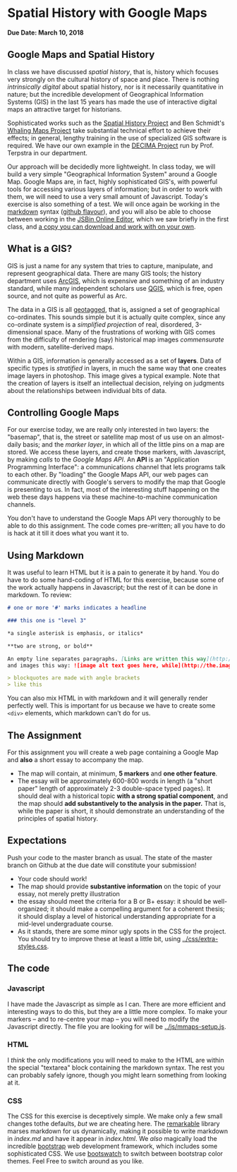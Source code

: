 * Spatial History with Google Maps
  :PROPERTIES:
  :CUSTOM_ID: spatial-history-with-google-maps
  :END:
*Due Date: March 10, 2018*

** Google Maps and Spatial History
   :PROPERTIES:
   :CUSTOM_ID: google-maps-and-spatial-history
   :END:

In class we have discussed /spatial history/, that is, history which focuses very strongly on the cultural history of space and place. There is nothing /intrinsically digital/ about spatial history, nor is it necessarily quantitative in nature; but the incredible development of Geographical Information Systems (GIS) in the last 15 years has made the use of interactive digital maps an attractive target for historians.  

Sophisticated works such as the [[http://web.stanford.edu/group/spatialhistory/cgi-bin/site/pub.php?id=29][Spatial History Project]] and Ben Schmidt's [[http://sappingattention.blogspot.co.uk/2012/10/data-narratives-and-structural.html][Whaling Maps Project]] take substantial technical effort to achieve their effects; in general, lengthy training in the use of specialized GIS software is required. We have our own example in the [[http://decima.chass.utoronto.ca/][DECIMA Project]] run by Prof. Terpstra in our department.

Our approach will be decidedly more lightweight. In class today, we will build a very simple "Geographical Information System" around a Google Map. Google Maps are, in fact, highly sophisticated GIS's, with powerful tools for accessing various layers of information; but in order to work
with them, we will need to use a very small amount of Javascript. Today's exercise is also something of a test. We will once again be working in the [[https://help.github.com/articles/markdown-basics/][markdown]] syntax ([[https://help.github.com/articles/github-flavored-markdown/][github flavour]]), and you will also be able to choose between working in the [[http://sbin.com/jusena/edit?html,js,output][JSBin Online Editor]], which we saw briefly in the first class, and [[https://github.com/titaniumbones/maps-with-markdown][a copy you can download and work with on your own]].
** What is a GIS?
   :PROPERTIES:
   :CUSTOM_ID: what-is-a-gis
   :END:

GIS is just a name for any system that tries to capture, manipulate, and represent geographical data. There are many GIS tools; the history department uses [[http://www.arcgis.com/features/][ArcGIS]], which is expensive and something of an industry standard, while many independent scholars use [[http://www.qgis.org/en/site/][QGIS]], which is free, open source, and not quite as powerful as Arc.

The data in a GIS is all [[https://en.wikipedia.org/wiki/Geotagging][geotagged]], that is, assigned a set of geographical co-ordinates. This sounds simple but it is actually quite complex, since any co-ordinate system is a /simplified
projection/ of real, disordered, 3-dimensional space. Many of the frustrations of working with GIS comes from the difficulty of rendering (say) historical map images /commensurate/ with modern,
satellite-derived maps. 

Within a GIS, information is generally accessed as a set of *layers*. Data of specific types is /stratified/ in layers, in much the same way that one creates image layers in photoshop. This image gives a typical example. Note that the creation of layers is itself an intellectual
decision, relying on judgments about the relationships between individual bits of data.
[[http://iolandarch.com/wp-content/uploads/2014/09/overlay-analysis.jpg]]

** Controlling Google Maps
   :PROPERTIES:
   :CUSTOM_ID: controlling-google-maps
   :END:

For our exercise today, we are really only interested in two layers: the "basemap", that is, the street or satellite map most of us use on an almost-daily basis; and the /marker layer/, in which all of the little pins on a map are stored. We access these layers, and create those markers, with Javascript, by making /calls/ to the /Google Maps API/.  An *API* is an "Application Programming Interface": a communications channel that lets programs talk to each other. By "loading" the Google
Maps API, our web pages can communicate directly with Google's servers to modify the map that Google is presenting to us. In fact, most of the interesting stuff happening on the web these days happens via these
machine-to-machine communication channels. 

You don't have to understand the Google Maps API very thoroughly to be able to do this assignment. The code comes pre-written; all you have to do is hack at it till it does what you want it to.

** Using Markdown
   :PROPERTIES:
   :CUSTOM_ID: using-markdown
   :END:

It was useful to learn HTML but it is a pain to generate it by hand. You do have to do some hand-coding of HTML for this exercise, because some of the work actually happens in Javascript; but the rest of it can be done in markdown. To review:

#+BEGIN_SRC markdown
# one or more '#' marks indicates a headline

### this one is "level 3"

*a single asterisk is emphasis, or italics*

**two are strong, or bold**

An empty line separates paragraphs. [Links are written this way](http://someurl.com) 
and images this way: ![image alt text goes here, while](http://the.image.url.goes/here.jpg)

> blockquotes are made with angle brackets
> like this
#+END_SRC

You can also mix HTML in with markdown and it will generally render perfectly well. This is important for us because we have to create some ~<div>~ elements, which markdown can't do for us.

** The Assignment
   :PROPERTIES:
   :CUSTOM_ID: the-exercise
   :END:

For this assignment you will create a web page containing a Google Map and *also* a short essay to accompany the map. 

- The map will contain, at minimum, *5 markers* and *one other feature*. 
- The essay will be approximately 600-800 words in length (a "short paper" length of approximately 2-3 double-space typed pages). It should deal with a historical topic *with a strong spatial component*, and the map should *add substantively to the analysis in the paper.* That is, while the paper is short, it should demonstrate an understanding of the principles of spatial history. 

** Expectations
Push your code to the master branch as usual. The state of the master branch on Github at the due date will constitute your submission!

- Your code should work!
- The map should provide *substantive information* on the topic of your essay, not merely pretty illustration
- the essay should meet the criteria for a B or B+ essay: it should be well-organized; it should make a compelling argument for a coherent thesis; it should display a level of historical understanding appropriate for a mid-level undergraduate course.
- As it stands, there are some minor ugly spots in the CSS for the project. You should try to improve these at least a little bit, using [[../css/extra-styles.css]]. 

** The code
   :PROPERTIES:
   :CUSTOM_ID: the-code
   :END:

*** Javascript
    :PROPERTIES:
    :CUSTOM_ID: javascript
    :END:

I have made the Javascript as simple as I can. There are more efficient and interesting ways to do this, but they are a little more complex. To make your markers -- and to re-centre your map -- you will need to modify the Javascript directly. The file you are looking for will be [[../js/mmaps-setup.js]]. 


*** HTML
    :PROPERTIES:
    :CUSTOM_ID: html
    :END:

I /think/ the only modifications you will need to make to the HTML are within the special "textarea" block containing the markdown syntax. The rest you can probably safely ignore, though you might learn something from looking at it.

*** CSS
    :PROPERTIES:
    :CUSTOM_ID: css
    :END:

The CSS for this exercise is deceptively simple. We make only a few small changes tothe defaults, /but/ we are cheating here. The [[https://github.com/jonschlinkert/remarkable][remarkable]] library marses markdown for us dynamically, making it possible to write markdown in [[index.md]] and have it appear in [[index.html]]. We  /also/ magically load the incredible [[http://getbootstrap.com/][bootstrap]] web development framework, which includes some sophisticated CSS. We use [[https://bootswatch.com/][bootswatch]] to switch between bootstrap color themes. Feel Free to switch around as you like.  
